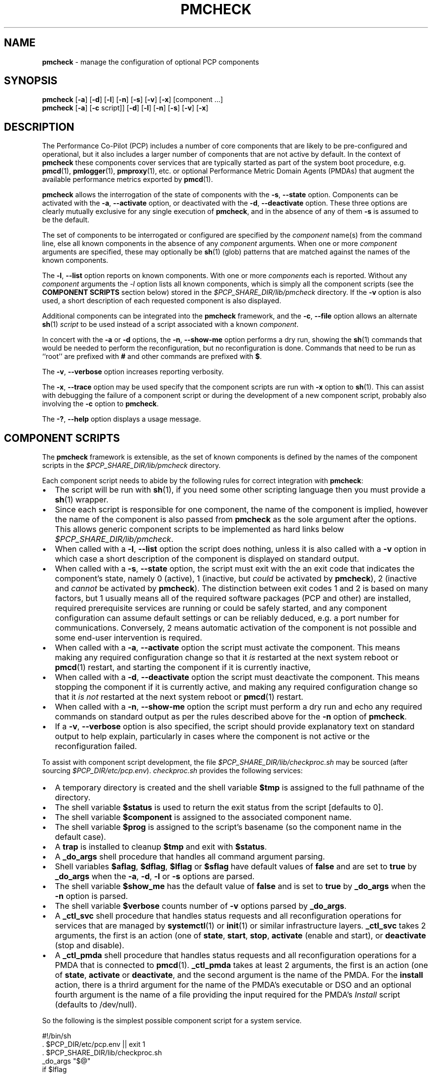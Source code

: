 '\"macro stdmacro
.\"
.\" Copyright (c) 2024 Ken McDonell.  All Rights Reserved.
.\"
.\" This program is free software; you can redistribute it and/or modify it
.\" under the terms of the GNU General Public License as published by the
.\" Free Software Foundation; either version 2 of the License, or (at your
.\" option) any later version.
.\"
.\" This program is distributed in the hope that it will be useful, but
.\" WITHOUT ANY WARRANTY; without even the implied warranty of MERCHANTABILITY
.\" or FITNESS FOR A PARTICULAR PURPOSE.  See the GNU General Public License
.\" for more details.
.\"
.\"
.TH PMCHECK 1 "PCP" "Performance Co-Pilot"
.SH NAME
\f3pmcheck\f1 \- manage the configuration of optional PCP components
.SH SYNOPSIS
.B pmcheck
[\f3\-a\f1] [\f3\-d\f1] [\f3\-l\f1] [\f3\-n\f1] [\f3\-s\f1]
[\f3\-v\f1] [\f3\-x\f1] [component ...]
.br
.B pmcheck
[\f3\-a\f1] [\f3\-c\f1 script]] [\f3\-d\f1] [\f3\-l\f1] [\f3\-n\f1] [\f3\-s\f1]
[\f3\-v\f1] [\f3\-x\f1]
.SH DESCRIPTION
The Performance Co-Pilot (PCP) includes a number of core components
that are likely to be pre-configured and operational, but it also
includes a larger number of components that are not active by default.
In the context of
.B pmcheck
these components cover services that are typically started as part
of the system boot procedure, e.g.
.BR pmcd (1),
.BR pmlogger (1),
.BR pmproxy (1),
etc.\& or optional
Performance Metric Domain Agents (PMDAs) that augment the available
performance metrics exported by
.BR pmcd (1).
.PP
.B pmcheck
allows the interrogation of the state of components with
the \fB\-s\fR, \fB\-\-state\fR option.
Components can be
activated with the
\fB\-a\fR, \fB\-\-activate\fR option,
or deactivated with the
\fB\-d\fR, \fB\-\-deactivate\fR option.
These three options are clearly mutually exclusive for any single
execution of
.BR pmcheck ,
and in the absence of any of them
.B \-s
is assumed to be the default.
.PP
The set of components to be interrogated or configured are specified
by the
.I component
name(s) from the command line, else all known components in the absence
of any
.I component
arguments.
When one or more
.I component
arguments are specified, these may optionally be
.BR sh (1)
(glob) patterns that are matched against the names of the known
components.
.PP
The \fB\-l\fR, \fB\-\-list\fR option
reports on known components.
With one or more
.I components
each is reported.
Without any
.I component
arguments the
.I \-l
option lists all known components,
which is simply all the component scripts (see the
.B "COMPONENT SCRIPTS"
section below)
stored in the
.I $PCP_SHARE_DIR/lib/pmcheck
directory.
If the
.B \-v
option is also used, a short description of each requested component is also
displayed.
.PP
Additional components can be integrated into the
.B pmcheck
framework, and the
\fB\-c\fR, \fB\-\-file\fR option
allows an alternate
.BR sh (1)
.I script
to be used instead of a script associated with a known
.IR component .
.PP
In concert with the
.B \-a
or
.B \-d
options,
the \fB\-n\fR, \fB\-\-show-me\fR option performs a dry run,
showing the
.BR sh (1)
commands that would be needed to perform the reconfiguration,
but no reconfiguration is done.
Commands that need to be run as ``root'' are prefixed with
.B #
and other commands are prefixed with
.BR $ .
.PP
The \fB\-v\fR, \fB\-\-verbose\fR option increases reporting
verbosity.
.PP
The \fB\-x\fR, \fB\-\-trace\fR option may be used specify that
the component scripts are run with
.B \-x
option to
.BR sh (1).
This can assist with debugging the failure of a component script
or during the development of a new component script, probably
also involving the
.B \-c
option to
.BR pmcheck .
.PP
The \fB\-?\fR, \fB\-\-help\fR
option displays a usage message.
.SH COMPONENT SCRIPTS
The
.B pmcheck
framework is extensible, as the set of known components is defined
by the names of the component scripts in the
.I $PCP_SHARE_DIR/lib/pmcheck
directory.
.PP
Each component script needs to abide by the following rules
for correct integration with
.BR pmcheck :
.IP \(bu 2n
.PD 0
The script will be run with
.BR sh (1),
if you need some other scripting language then you must provide a
.BR sh (1)
wrapper.
.IP \(bu
Since each script is responsible for one component, the name
of the component is implied, however the name of the component
is also passed from
.B pmcheck
as the sole argument after the options.
This allows generic component scripts to be implemented as hard
links below
.IR $PCP_SHARE_DIR/lib/pmcheck .
.IP \(bu
When called with a
\fB\-l\fR, \fB\-\-list\fR option the script does nothing,
unless it is also called with a
.B \-v
option in which case
a short description of the component is displayed on standard output.
.IP \(bu
When called with a
\fB\-s\fR, \fB\-\-state\fR option, the script must exit with the an
exit code that indicates the component's state, namely 0
(active), 1 (inactive, but
.I could
be activated by
.BR pmcheck ),
2 (inactive and
.I cannot
be activated by
.BR pmcheck ).
The distinction between exit codes 1 and 2 is based on many factors,
but 1 usually means all of the required software packages (PCP and
other) are installed,
required prerequisite services are running or could be safely started,
and any component configuration can assume default settings or can
be reliably deduced, e.g. a port number for communications.
Conversely, 2 means automatic activation of the component is not
possible and some end-user intervention is required.
.IP \(bu
When called with a \fB\-a\fR, \fB\-\-activate\fR option
the script must activate the component.
This means making any required configuration change so that it
.I is
restarted at the next system reboot or
.BR pmcd (1)
restart, and
starting the component if it is currently inactive,
.IP \(bu
When called with a \fB\-d\fR, \fB\-\-deactivate\fR option
the script must deactivate the component.
This means stopping the component if it is currently active,
and making any required configuration change so that it
.I "is not"
restarted at the next system reboot or
.BR pmcd (1)
restart.
.IP \(bu
When called with a \fB\-n\fR, \fB\-\-show-me\fR option
the script must perform a dry run and echo any required
commands on standard output as per the rules described above
for the
.B \-n
option of
.BR pmcheck .
.IP \(bu
If a \fB\-v\fR, \fB\-\-verbose\fR option is also specified, the
script should provide explanatory text on standard output to help
explain, particularly in cases where the component is not active
or the reconfiguration failed.
.PD
.PP
To assist with component script development, the file
.I $PCP_SHARE_DIR/lib/checkproc.sh
may be sourced (after sourcing
.IR $PCP_DIR/etc/pcp.env ).
.I checkproc.sh
provides the following services:
.IP \(bu 2n
.PD 0
A temporary directory is created and the shell variable
.BR $tmp
is assigned to the full pathname of the directory.
.IP \(bu
The shell variable
.B $status
is used to return the exit status from the script [defaults to 0].
.IP \(bu
The shell variable
.B $component
is assigned to the associated component name.
.IP \(bu
The shell variable
.B $prog
is assigned to the script's basename (so the component name
in the default case).
.IP \(bu
A
.B trap
is installed to cleanup
.B $tmp
and exit with
.BR $status .
.IP \(bu
A
.B _do_args
shell procedure that handles all command argument parsing.
.IP \(bu
Shell variables
.BR $aflag ,
.BR $dflag ,
.BR $lflag
or
.B $sflag
have default values of
.B false
and are set to
.B true
by
.B _do_args
when the
.BR \-a ,
.BR \-d ,
.BR \-l
or
.B \-s
options are parsed.
.IP \(bu
The shell variable
.B $show_me
has the default value of
.B false
and is set to
.B true
by
.B _do_args
when the
.B \-n
option is parsed.
.IP \(bu
The shell variable
.B $verbose
counts number of
.B \-v
options parsed by
.BR _do_args .
.IP \(bu
A
.B _ctl_svc
shell procedure that handles status requests
and all reconfiguration operations for
services that are managed by
.BR systemctl (1)
or
.BR init (1)
or similar infrastructure layers.
.B _ctl_svc
takes 2 arguments, the first is an action (one of
.BR state ,
.BR start ,
.BR stop ,
.B activate
(enable and start),
or
.B deactivate
(stop and disable).
.IP \(bu
A
.B _ctl_pmda
shell procedure that handles status requests
and all reconfiguration operations for a PMDA
that is connected to
.BR pmcd (1).
.B _ctl_pmda
takes at least 2 arguments, the first is an action (one of
.BR state ,
.B activate
or
.BR deactivate ,
and the second argument is the name of the PMDA.
For the
.B install
action, there is a thrird argument for the name of the
PMDA's executable or DSO and an optional fourth argument
is the name of a file providing the input required for
the PMDA's
.I Install
script (defaults to /dev/null).
.PD
.PP
So the following is the simplest possible component script for
a system service.
.PP
.ft CR
.nf
#!/bin/sh
\&. $PCP_DIR/etc/pcp.env || exit 1
\&. $PCP_SHARE_DIR/lib/checkproc.sh
.sp 0.5v
_do_args "$@"
.sp 0.5v
if $lflag
then
    [ $verbose -gt 0 ] && echo "my description"
elif $sflag
then
    _ctl_svc state $component
    status=$?
elif $aflag
then
    _ctl_svc activate $component || status=1
elif $dflag
then
    _ctl_svc deactivate $component || status=1
fi
.fi
.ft
.PP
And the following is the simplest possible component script for
a PMDA.
.PP
.ft CR
.nf
#!/bin/sh
\&. $PCP_DIR/etc/pcp.env || exit 1
\&. $PCP_SHARE_DIR/lib/checkproc.sh
.sp 0.5v
_do_args "$@"
.sp 0.5v
if $lflag
then
    [ $verbose -gt 0 ] && echo "my description"
elif $sflag
then
    _ctl_pmda state $component
    status=$?
elif $aflag
then
    _ctl_pmda activate $component || status=1
elif $dflag
then
    _ctl_pmda deactivate $component || status=1
fi
.fi
.ft
.SH DIAGNOSTICS
For
.B pmcheck
(not the component scripts) the exit status is typically 0, but values of 9 or 99 indicate serious
internal botches.
.PP
When the
.B \-a
or
.B \-d
options are used, the success or failure of the reconfiguration is
reported on standard output.
.PD
.SH PCP ENVIRONMENT
Environment variables with the prefix \fBPCP_\fP are used to parameterize
the file and directory names used by PCP.
On each installation, the
file \fI/etc/pcp.conf\fP contains the local values for these variables.
The \fB$PCP_CONF\fP variable may be used to specify an alternative
configuration file, as described in \fBpcp.conf\fP(5).
.SH SEE ALSO
.BR init (1),
.BR PCPIntro (1),
.BR pmcd (1),
.BR pmlogger (1),
.BR pmproxy (1),
.BR sh (1),
.BR systemctl (1),
.BR pcp.conf (5)
and
.BR pcp.env (5).
